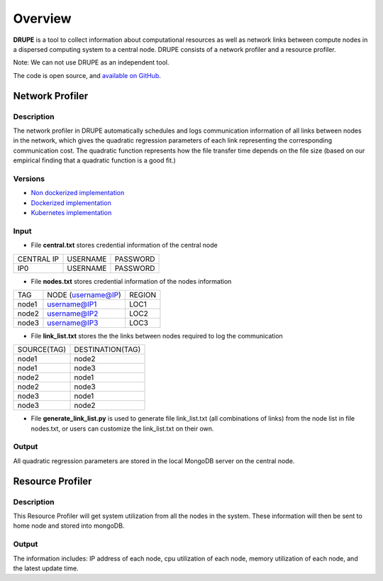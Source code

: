 Overview
========

**DRUPE**  is a tool to collect information about computational resources as well as network links between compute nodes in a dispersed computing system to a central node. DRUPE consists of a network profiler and a resource profiler.

Note: We can not use DRUPE as an independent tool.

The code is open source, and `available on GitHub`_.

.. _available on GitHub: https://github.com/ANRGUSC/DRUPE


Network Profiler
----------------

Description
^^^^^^^^^^^

The network profiler in DRUPE automatically schedules and logs communication information of all links between nodes in the network, which gives the quadratic regression parameters of each link representing the corresponding communication cost. The quadratic function represents how the file transfer time depends on the file size (based on our empirical finding that a quadratic function is a good fit.)

Versions
^^^^^^^^

-  `Non dockerized implementation`_
-  `Dockerized implementation`_
-  `Kubernetes implementation`_

.. _Non dockerized implementation: https://github.com/ANRGUSC/DRUPE/tree/master/DCP
.. _Dockerized implementation: https://github.com/ANRGUSC/DRUPE/tree/master/Docker_DCP
.. _Kubernetes implementation: https://github.com/ANRGUSC/DRUPE/tree/master/K8_DCP

Input
^^^^^

- File **central.txt** stores credential information of the central node

+----------------+----------+-----------+
| CENTRAL IP     | USERNAME |  PASSWORD |
+----------------+----------+-----------+
| IP0            | USERNAME |  PASSWORD |
+----------------+----------+-----------+

- File **nodes.txt** stores credential information of the nodes information

+-------+------------------------+---------+
|TAG    |  NODE (username@IP)    | REGION  |
+-------+------------------------+---------+
|node1  |  username@IP1          | LOC1    |
+-------+------------------------+---------+
|node2  |  username@IP2          | LOC2    |
+-------+------------------------+---------+
|node3  |  username@IP3          | LOC3    |
+-------+------------------------+---------+

- File **link_list.txt** stores the the links between nodes required to log the communication

+------------+----------------------+
|SOURCE(TAG) |   DESTINATION(TAG)   |
+------------+----------------------+
|node1       |   node2              |
+------------+----------------------+
|node1       |   node3              |
+------------+----------------------+
|node2       |   node1              |
+------------+----------------------+
|node2       |   node3              |
+------------+----------------------+
|node3       |   node1              |
+------------+----------------------+
|node3       |   node2              |
+------------+----------------------+

- File **generate_link_list.py** is used to generate file link_list.txt (all combinations of links) from the node list in file nodes.txt, or users can customize the link_list.txt on their own.

Output
^^^^^^

All quadratic regression parameters are stored in the local MongoDB server on the central node.

Resource Profiler
-----------------

Description
^^^^^^^^^^^

This Resource Profiler will get system utilization from all the nodes in the system. These information will then be sent to home node and stored into mongoDB.

Output
^^^^^^
The information includes: IP address of each node, cpu utilization of each node, memory utilization of each node, and the latest update time.

